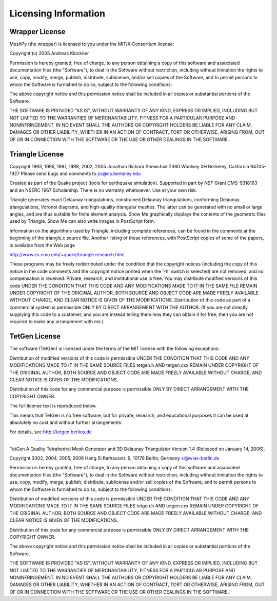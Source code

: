 Licensing Information
=====================

Wrapper License
---------------

MeshPy (the wrapper) is licensed to you under the MIT/X Consortium license:

Copyright (c) 2008 Andreas Klöckner

Permission is hereby granted, free of charge, to any person
obtaining a copy of this software and associated documentation
files (the "Software"), to deal in the Software without
restriction, including without limitation the rights to use,
copy, modify, merge, publish, distribute, sublicense, and/or sell
copies of the Software, and to permit persons to whom the
Software is furnished to do so, subject to the following
conditions:

The above copyright notice and this permission notice shall be
included in all copies or substantial portions of the Software.

THE SOFTWARE IS PROVIDED "AS IS", WITHOUT WARRANTY OF ANY KIND,
EXPRESS OR IMPLIED, INCLUDING BUT NOT LIMITED TO THE WARRANTIES
OF MERCHANTABILITY, FITNESS FOR A PARTICULAR PURPOSE AND
NONINFRINGEMENT. IN NO EVENT SHALL THE AUTHORS OR COPYRIGHT
HOLDERS BE LIABLE FOR ANY CLAIM, DAMAGES OR OTHER LIABILITY,
WHETHER IN AN ACTION OF CONTRACT, TORT OR OTHERWISE, ARISING
FROM, OUT OF OR IN CONNECTION WITH THE SOFTWARE OR THE USE OR
OTHER DEALINGS IN THE SOFTWARE.


Triangle License
----------------

Copyright 1993, 1995, 1997, 1998, 2002, 2005 Jonathan Richard Shewchuk
2360 Woolsey #H
Berkeley, California  94705-1927
Please send bugs and comments to jrs@cs.berkeley.edu

Created as part of the Quake project (tools for earthquake simulation).
Supported in part by NSF Grant CMS-9318163 and an NSERC 1967 Scholarship.
There is no warranty whatsoever.  Use at your own risk.


Triangle generates exact Delaunay triangulations, constrained Delaunay
triangulations, conforming Delaunay triangulations, Voronoi diagrams, and
high-quality triangular meshes.  The latter can be generated with no small
or large angles, and are thus suitable for finite element analysis.
Show Me graphically displays the contents of the geometric files used by
Triangle.  Show Me can also write images in PostScript form.

Information on the algorithms used by Triangle, including complete
references, can be found in the comments at the beginning of the triangle.c
source file.  Another listing of these references, with PostScript copies
of some of the papers, is available from the Web page

http://www.cs.cmu.edu/~quake/triangle.research.html

These programs may be freely redistributed under the condition that the
copyright notices (including the copy of this notice in the code comments
and the copyright notice printed when the '-h' switch is selected) are
not removed, and no compensation is received.  Private, research, and
institutional use is free.  You may distribute modified versions of this
code UNDER THE CONDITION THAT THIS CODE AND ANY MODIFICATIONS MADE TO IT
IN THE SAME FILE REMAIN UNDER COPYRIGHT OF THE ORIGINAL AUTHOR, BOTH
SOURCE AND OBJECT CODE ARE MADE FREELY AVAILABLE WITHOUT CHARGE, AND
CLEAR NOTICE IS GIVEN OF THE MODIFICATIONS.  Distribution of this code as
part of a commercial system is permissible ONLY BY DIRECT ARRANGEMENT
WITH THE AUTHOR.  (If you are not directly supplying this code to a
customer, and you are instead telling them how they can obtain it for
free, then you are not required to make any arrangement with me.)

TetGen License
--------------

The software (TetGen) is licensed under the terms of the  MIT  license
with the following exceptions:

Distribution of  modified  versions  of this code is permissible UNDER
THE CONDITION THAT  THIS CODE AND ANY MODIFICATIONS  MADE TO IT IN THE
SAME SOURCE FILES  tetgen.h AND tetgen.cxx  REMAIN UNDER  COPYRIGHT OF
THE  ORIGINAL AUTHOR,  BOTH  SOURCE AND OBJECT  CODE  ARE MADE  FREELY
AVAILABLE  WITHOUT   CHARGE,   AND  CLEAR   NOTICE  IS  GIVEN  OF  THE 
MODIFICATIONS.

Distribution of this code for  any  commercial purpose  is permissible
ONLY BY DIRECT ARRANGEMENT WITH THE COPYRIGHT OWNER.

The full  license text is reproduced below.

This means that TetGen is no free software, but for private, research,
and  educational purposes it  can be  used at  absolutely no  cost and
without further arrangements.


For details, see http://tetgen.berlios.de

==============================================================================

TetGen
A Quality Tetrahedral Mesh Generator and 3D Delaunay Triangulator
Version 1.4 (Released on January 14, 2006).

Copyright 2002, 2004, 2005, 2006 
Hang Si
Rathausstr. 9, 10178 Berlin, Germany
si@wias-berlin.de

Permission is hereby granted, free  of charge, to any person obtaining
a  copy  of this  software  and  associated  documentation files  (the
"Software"), to  deal in  the Software without  restriction, including
without limitation  the rights to  use, copy, modify,  merge, publish,
distribute,  sublicense and/or  sell copies  of the  Software,  and to
permit persons to whom the Software  is furnished to do so, subject to
the following conditions:

Distribution of  modified  versions  of this code is permissible UNDER
THE CONDITION THAT  THIS CODE AND ANY MODIFICATIONS  MADE TO IT IN THE
SAME SOURCE FILES  tetgen.h AND tetgen.cxx  REMAIN UNDER  COPYRIGHT OF
THE  ORIGINAL AUTHOR,  BOTH  SOURCE AND OBJECT  CODE  ARE MADE  FREELY
AVAILABLE  WITHOUT   CHARGE,   AND  CLEAR   NOTICE  IS  GIVEN  OF  THE 
MODIFICATIONS.

Distribution of this code for  any  commercial purpose  is permissible
ONLY BY DIRECT ARRANGEMENT WITH THE COPYRIGHT OWNER.

The  above  copyright  notice  and  this permission  notice  shall  be
included in all copies or substantial portions of the Software.

THE  SOFTWARE IS  PROVIDED  "AS  IS", WITHOUT  WARRANTY  OF ANY  KIND,
EXPRESS OR  IMPLIED, INCLUDING  BUT NOT LIMITED  TO THE  WARRANTIES OF
MERCHANTABILITY, FITNESS FOR A PARTICULAR PURPOSE AND NONINFRINGEMENT.
IN NO EVENT  SHALL THE AUTHORS OR COPYRIGHT HOLDERS  BE LIABLE FOR ANY
CLAIM, DAMAGES OR  OTHER LIABILITY, WHETHER IN AN  ACTION OF CONTRACT,
TORT  OR OTHERWISE, ARISING  FROM, OUT  OF OR  IN CONNECTION  WITH THE
SOFTWARE OR THE USE OR OTHER DEALINGS IN THE SOFTWARE.
